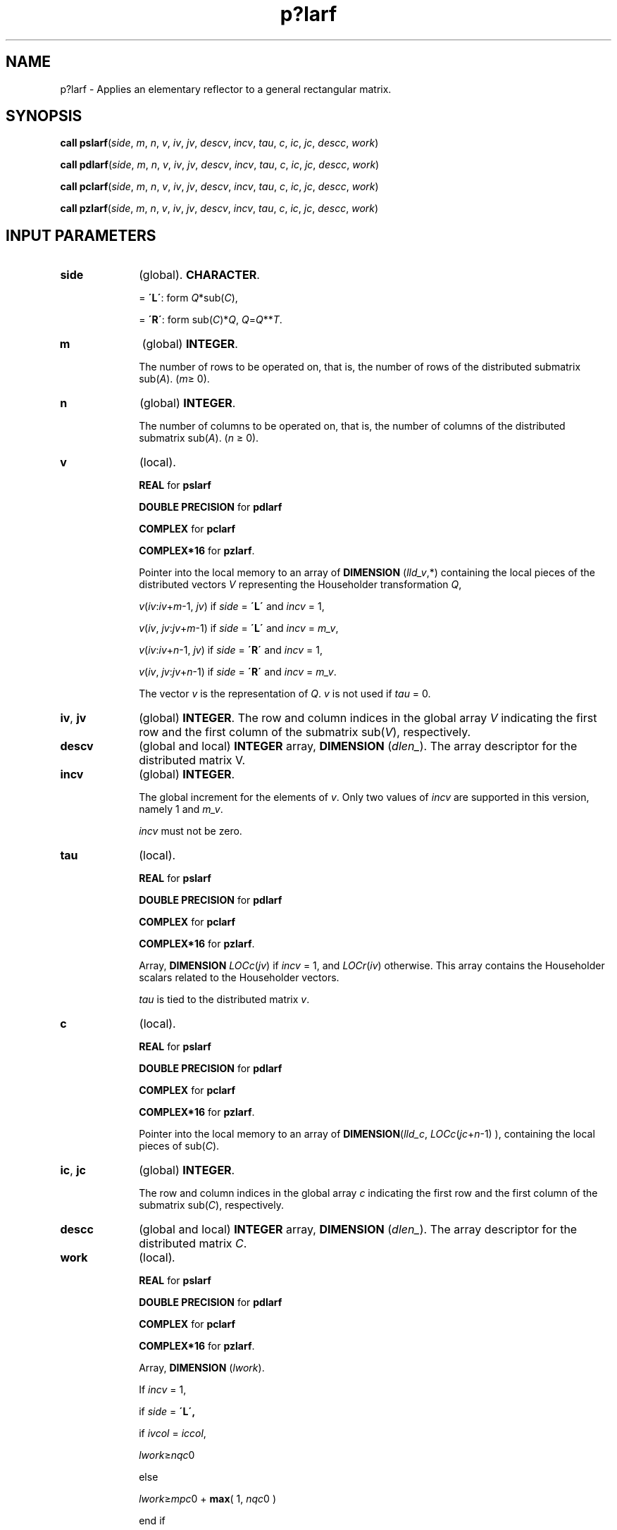 .\" Copyright (c) 2002 \- 2008 Intel Corporation
.\" All rights reserved.
.\"
.TH p?larf 3 "Intel Corporation" "Copyright(C) 2002 \- 2008" "Intel(R) Math Kernel Library"
.SH NAME
p?larf \- Applies an elementary reflector to a general rectangular matrix.
.SH SYNOPSIS
.PP
\fBcall pslarf\fR(\fIside\fR, \fIm\fR, \fIn\fR, \fIv\fR, \fIiv\fR, \fIjv\fR, \fIdescv\fR, \fIincv\fR, \fItau\fR, \fIc\fR, \fIic\fR, \fIjc\fR, \fIdescc\fR, \fIwork\fR)
.PP
\fBcall pdlarf\fR(\fIside\fR, \fIm\fR, \fIn\fR, \fIv\fR, \fIiv\fR, \fIjv\fR, \fIdescv\fR, \fIincv\fR, \fItau\fR, \fIc\fR, \fIic\fR, \fIjc\fR, \fIdescc\fR, \fIwork\fR)
.PP
\fBcall pclarf\fR(\fIside\fR, \fIm\fR, \fIn\fR, \fIv\fR, \fIiv\fR, \fIjv\fR, \fIdescv\fR, \fIincv\fR, \fItau\fR, \fIc\fR, \fIic\fR, \fIjc\fR, \fIdescc\fR, \fIwork\fR)
.PP
\fBcall pzlarf\fR(\fIside\fR, \fIm\fR, \fIn\fR, \fIv\fR, \fIiv\fR, \fIjv\fR, \fIdescv\fR, \fIincv\fR, \fItau\fR, \fIc\fR, \fIic\fR, \fIjc\fR, \fIdescc\fR, \fIwork\fR)
.SH INPUT PARAMETERS

.TP 10
\fBside\fR
.NL
(global). \fBCHARACTER\fR.
.IP
= \fB\'L\'\fR: form \fIQ\fR*sub(\fIC\fR),
.IP
= \fB\'R\'\fR: form  sub(\fIC\fR)*\fIQ\fR, \fIQ\fR=\fIQ\fR**\fIT\fR.
.TP 10
\fBm\fR
.NL
(global) \fBINTEGER\fR. 
.IP
The number of rows to be operated on, that is, the number of rows of the distributed submatrix sub(\fIA\fR).  (\fIm\fR\(>= 0).
.TP 10
\fBn\fR
.NL
(global) \fBINTEGER\fR. 
.IP
The number of columns to be operated on, that is, the number of columns of the distributed submatrix sub(\fIA\fR). (\fIn \fR\(>= 0).
.TP 10
\fBv\fR
.NL
(local). 
.IP
\fBREAL\fR for \fBpslarf\fR
.IP
\fBDOUBLE PRECISION\fR for \fBpdlarf\fR
.IP
\fBCOMPLEX\fR for \fBpclarf\fR
.IP
\fBCOMPLEX*16\fR for \fBpzlarf\fR. 
.IP
Pointer into the local memory to an array of \fBDIMENSION\fR (\fIlld\(ulv\fR,*) containing the local pieces of the distributed vectors \fIV\fR representing the Householder transformation \fIQ\fR,
.IP
\fIv\fR(\fIiv\fR:\fIiv\fR+\fIm\fR-1, \fIjv\fR) if \fIside\fR = \fB\'L\'\fR and \fIincv\fR = 1,
.IP
\fIv\fR(\fIiv\fR, \fIjv\fR:\fIjv\fR+\fIm\fR-1) if \fIside\fR = \fB\'L\'\fR and \fIincv\fR = \fIm\(ulv\fR,
.IP
\fIv\fR(\fIiv\fR:\fIiv\fR+\fIn\fR-1, \fIjv\fR) if \fIside\fR = \fB\'R\'\fR and  \fIincv\fR = 1,
.IP
\fIv\fR(\fIiv\fR, \fIjv\fR:\fIjv\fR+\fIn\fR-1) if \fIside\fR = \fB\'R\'\fR and  \fIincv\fR = \fIm\(ulv\fR.
.IP
The vector \fIv\fR is the representation of \fIQ\fR. \fIv\fR is not used if \fItau\fR = 0.
.TP 10
\fBiv\fR, \fBjv\fR
.NL
(global) \fBINTEGER\fR.  The row and column indices in the global array \fIV\fR indicating the first row and the first column of the submatrix sub(\fIV\fR), respectively.
.TP 10
\fBdescv\fR
.NL
(global and local) \fBINTEGER\fR array, \fBDIMENSION\fR (\fIdlen\(ul\fR). The array descriptor for the distributed matrix V.
.TP 10
\fBincv\fR
.NL
(global) \fBINTEGER\fR. 
.IP
The global increment for the elements of \fIv\fR. Only two values of \fIincv\fR are supported in this version, namely 1 and \fIm\(ulv\fR. 
.IP
\fIincv\fR must not be zero.
.TP 10
\fBtau\fR
.NL
(local). 
.IP
\fBREAL\fR for \fBpslarf\fR
.IP
\fBDOUBLE PRECISION\fR for \fBpdlarf\fR
.IP
\fBCOMPLEX\fR for \fBpclarf\fR
.IP
\fBCOMPLEX*16\fR for \fBpzlarf\fR. 
.IP
Array, \fBDIMENSION\fR\fI LOCc\fR(\fIjv\fR) if \fIincv\fR = 1, and \fILOCr\fR(\fIiv\fR) otherwise. This array contains the Householder scalars related to the Householder vectors.
.IP
\fItau\fR is tied to the distributed matrix \fIv\fR.
.TP 10
\fBc\fR
.NL
(local). 
.IP
\fBREAL\fR for \fBpslarf\fR
.IP
\fBDOUBLE PRECISION\fR for \fBpdlarf\fR
.IP
\fBCOMPLEX\fR for \fBpclarf\fR
.IP
\fBCOMPLEX*16\fR for \fBpzlarf\fR. 
.IP
Pointer into the local memory to an array of \fBDIMENSION\fR(\fIlld\(ulc\fR, \fILOCc\fR(\fIjc\fR+\fIn\fR-1) ), containing the local pieces of sub(\fIC\fR).
.TP 10
\fBic\fR, \fBjc\fR
.NL
(global) \fBINTEGER\fR. 
.IP
The row and column indices in the global array \fIc\fR indicating the first row and the first column of the submatrix sub(\fIC\fR), respectively.
.TP 10
\fBdescc\fR
.NL
(global and local) \fBINTEGER\fR array, \fBDIMENSION\fR (\fIdlen\(ul\fR). The array descriptor for the distributed matrix \fIC\fR.
.TP 10
\fBwork\fR
.NL
(local)\fI.\fR
.IP
\fBREAL\fR for \fBpslarf\fR
.IP
\fBDOUBLE PRECISION\fR for \fBpdlarf\fR
.IP
\fBCOMPLEX\fR for \fBpclarf\fR
.IP
\fBCOMPLEX*16\fR for \fBpzlarf\fR. 
.IP
Array, \fBDIMENSION\fR (\fIlwork\fR). 
.IP
If \fIincv\fR = 1,
.IP
   if \fIside\fR = \fB\'L\',\fR
.IP
    if \fIivcol\fR = \fIiccol\fR,
.IP
      \fIlwork\fR\(>=\fInqc\fR0
.IP
    else
.IP
      \fIlwork\fR\(>=\fImpc\fR0 + \fBmax\fR( 1, \fInqc\fR0 )   
.IP
    end if
.IP
  else if \fIside\fR = \fB\'R\'\fR ,
.IP
    \fIlwork\fR\(>=\fInqc\fR0 + \fBmax\fR( \fBmax\fR( 1, \fImpc\fR0), \fBnumroc\fR\fB\fR(\fBnumroc\fR\fB\fR( \fIn\fR+
.IP
      \fIicoffc\fR,\fInb\(ulv\fR,0,0,\fInpcol\fR),\fInb\(ulv\fR,0,0,\fIlcmq\fR ) )
.IP
  end if
.IP
else if  \fIincv\fR = \fIm\(ulv\fR,
.IP
  if \fIside\fR = \fB\'L\'\fR,
.IP
    \fIlwork\fR\(>=\fImpc\fR0 + \fBmax\fR( \fBmax\fR( \fI1\fR, \fInqc\fR0 ), \fBnumroc\fR\fB\fR(
.IP
      \fBnumroc\fR\fB\fR(\fIm\fR+\fIiroffc\fR,\fImb\(ulv\fR,0,0,\fInprow\fR ),\fImb\(ulv\fR,0,0, \fIlcmp\fR ) ) 
.IP
  else if \fIside\fR = \fB\'R\',\fR
.IP
    if  \fIivrow\fR = \fIicrow\fR,
.IP
      \fIlwork\fR\(>=\fImpc\fR0
.IP
    else
.IP
      \fIlwork\fR\(>=\fInqc\fR0 + \fBmax\fR( \fI1\fR, \fImpc\fR0 )
.IP
    end if
.IP
  end if
.IP
end if,
.IP
where \fIlcm\fR is the least common multiple of \fInprow\fR and \fInpcol\fR and \fIlcm\fR = \fIilcm\fR( \fInprow\fR, \fInpcol\fR ), \fIlcmp\fR = \fIlcm\fR/\fInprow\fR, \fIlcmq\fR = \fIlcm\fR/\fInpcol\fR,
.IP
iroffc = mod( \fIic\fR-1, \fImb\(ulc\fR ), \fIicoffc\fR = \fImod\fR( \fIjc\fR-1, \fInb\(ulc\fR ), 
.IP
icrow = indxg2p( \fIic\fR, \fImb\(ulc\fR, \fImyrow\fR, \fIrsrc\(ulc\fR, \fInprow\fR ),
.IP
iccol = indxg2p( \fIjc\fR, \fInb\(ulc\fR, \fImycol\fR, \fIcsrc\(ulc\fR, \fInpcol\fR ),
.IP
\fImpc\fR0 = numroc( \fIm\fR+\fIiroffc\fR, \fImb\(ulc\fR, \fImyrow\fR, \fIicrow\fR, \fInprow\fR ), 
.IP
\fInqc\fR0 = numroc( \fIn\fR+\fIicoffc\fR, \fInb\(ulc\fR, \fImycol\fR, \fIiccol\fR, \fInpcol\fR ),
.IP
\fBilcm\fR, \fBindxg2p\fR, and \fBnumroc\fR are ScaLAPACK tool functions; \fImyrow\fR, \fImycol\fR, \fInprow\fR, and \fInpcol\fR can be determined by calling the subroutine \fBblacs\(ulgridinfo\fR. 
.SH OUTPUT PARAMETERS

.TP 10
\fBc\fR
.NL
(local). 
.IP
On exit, sub(\fIC\fR) is overwritten by the \fIQ\fR*sub(\fIC\fR) if \fIside\fR = \fB\'L\'\fR,
.IP
or sub(\fIC\fR) * \fIQ\fR if \fIside\fR = \fB\'R\'\fR.
